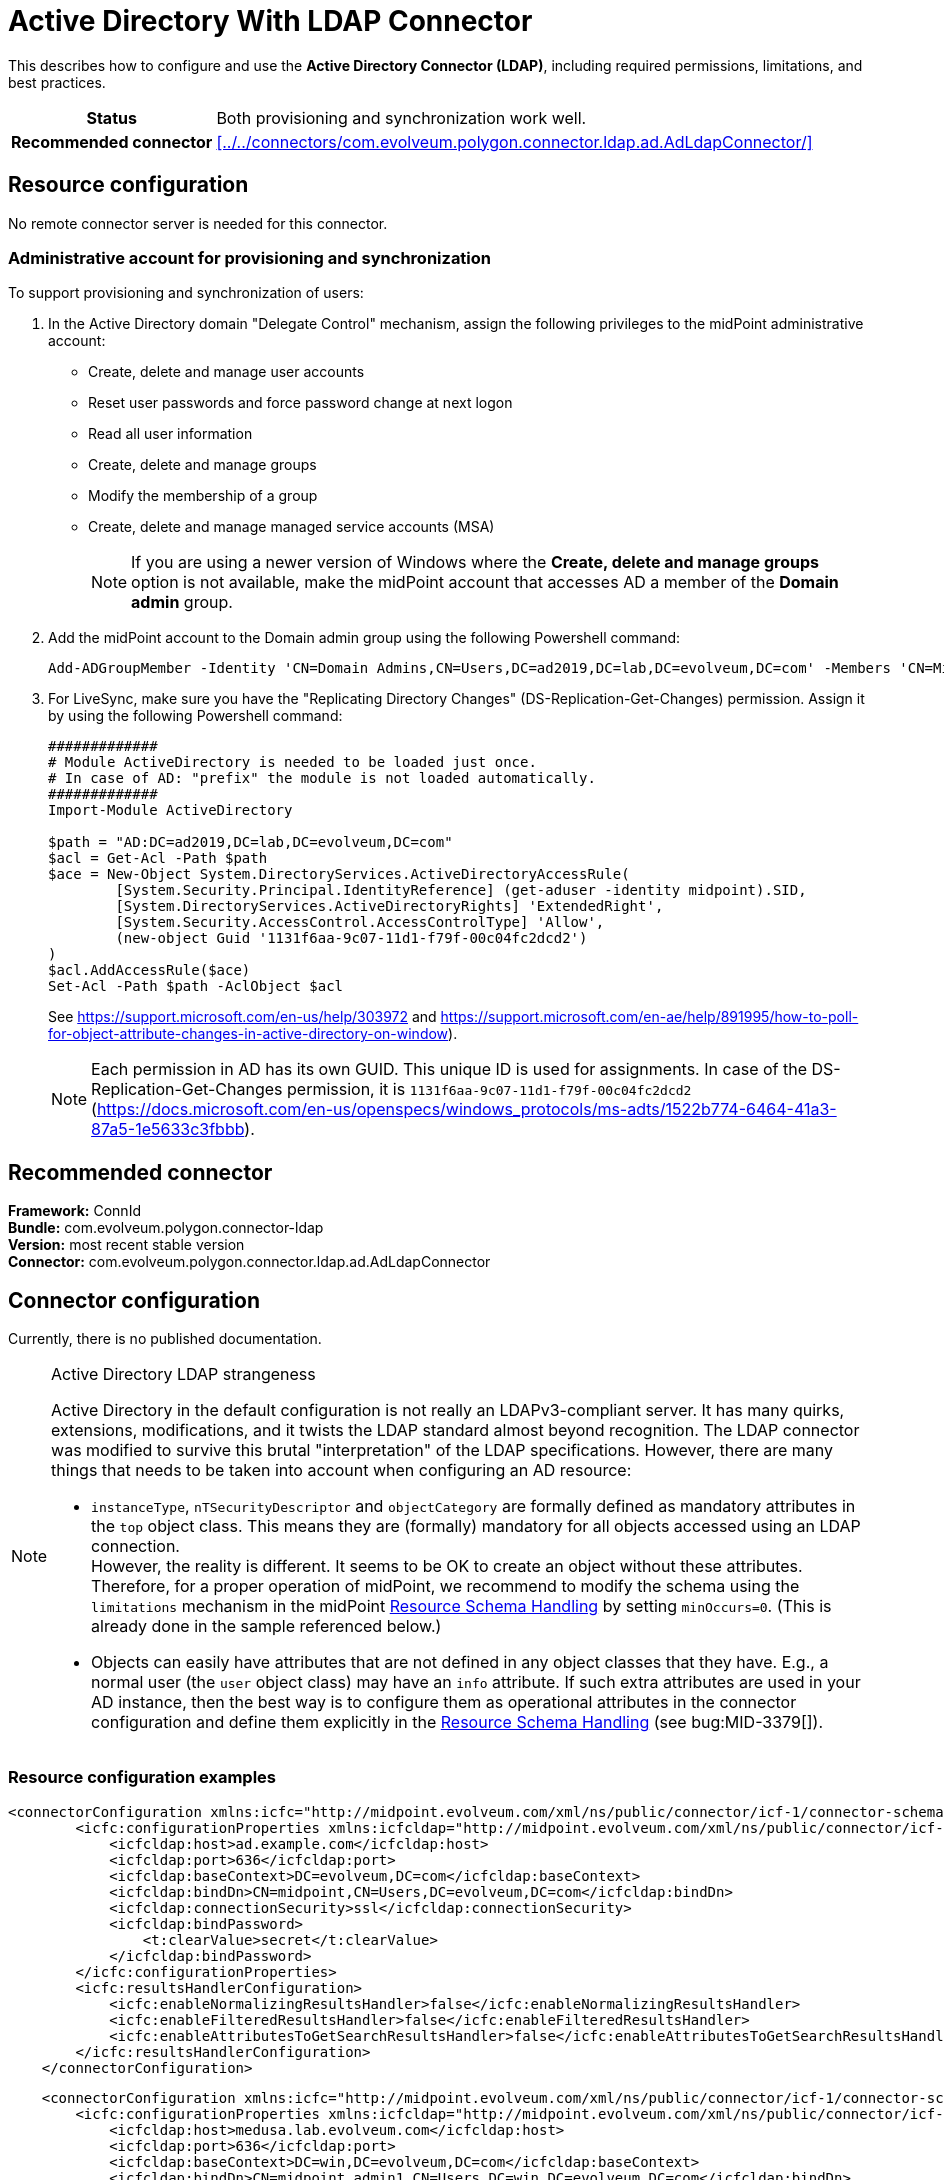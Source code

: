 = Active Directory With LDAP Connector
:page-wiki-name: Active Directory With LDAP Connector
:page-wiki-id: 21528769
:page-wiki-metadata-create-user: semancik
:page-wiki-metadata-create-date: 2015-11-23T14:02:25.046+01:00
:page-wiki-metadata-modify-user: vix
:page-wiki-metadata-modify-date: 2021-03-08T09:04:37.997+01:00
:page-toc: top
:page-upkeep-status: orange
:page-upkeep-note: merge with "Active Directory HOWTO"?
:page-description: This describes how to configure and use the Active Directory Connector (LDAP), including required permissions, limitations, and best practices.
:page-keywords: LDAP, active directory connector

// TODO: merge with "Active Directory HOWTO"?

This describes how to configure and use the *Active Directory Connector (LDAP)*, including required permissions, limitations, and best practices.

[%autowidth,cols="h,1"]
|===
| Status
| Both provisioning and synchronization work well.

| Recommended connector
| xref:../../connectors/com.evolveum.polygon.connector.ldap.ad.AdLdapConnector/[]
|===


== Resource configuration

No remote connector server is needed for this connector.


=== Administrative account for provisioning and synchronization

To support provisioning and synchronization of users:

. In the Active Directory domain "Delegate Control" mechanism, assign the following privileges to the midPoint administrative account:

    ** Create, delete and manage user accounts
    ** Reset user passwords and force password change at next logon
    ** Read all user information
    ** Create, delete and manage groups
    ** Modify the membership of a group
    ** Create, delete and manage managed service accounts (MSA)
+
[NOTE]
If you are using a newer version of Windows where the *Create, delete and manage groups* option is not available, make the midPoint account that accesses AD a member of the *Domain admin* group.

. Add the midPoint account to the Domain admin group using the following Powershell command:
+
[source,powershell]
----
Add-ADGroupMember -Identity 'CN=Domain Admins,CN=Users,DC=ad2019,DC=lab,DC=evolveum,DC=com' -Members 'CN=MidPoint,CN=Users,DC=ad2019,DC=lab,DC=evolveum,DC=com'
----

. For LiveSync, make sure you have the "Replicating Directory Changes" (DS-Replication-Get-Changes) permission.
Assign it by using the following Powershell command:
+
[source,powershell]
----
#############
# Module ActiveDirectory is needed to be loaded just once.
# In case of AD: "prefix" the module is not loaded automatically.
#############
Import-Module ActiveDirectory

$path = "AD:DC=ad2019,DC=lab,DC=evolveum,DC=com"
$acl = Get-Acl -Path $path
$ace = New-Object System.DirectoryServices.ActiveDirectoryAccessRule(
	[System.Security.Principal.IdentityReference] (get-aduser -identity midpoint).SID,
	[System.DirectoryServices.ActiveDirectoryRights] 'ExtendedRight',
	[System.Security.AccessControl.AccessControlType] 'Allow',
	(new-object Guid '1131f6aa-9c07-11d1-f79f-00c04fc2dcd2')
)
$acl.AddAccessRule($ace)
Set-Acl -Path $path -AclObject $acl
----
+
See link:https://support.microsoft.com/en-us/help/303972[https://support.microsoft.com/en-us/help/303972] and link:https://support.microsoft.com/en-ae/help/891995/how-to-poll-for-object-attribute-changes-in-active-directory-on-window[https://support.microsoft.com/en-ae/help/891995/how-to-poll-for-object-attribute-changes-in-active-directory-on-window]).
+
[NOTE]
Each permission in AD has its own GUID.
This unique ID is used for assignments.
In case of the DS-Replication-Get-Changes permission, it is `1131f6aa-9c07-11d1-f79f-00c04fc2dcd2` (https://docs.microsoft.com/en-us/openspecs/windows_protocols/ms-adts/1522b774-6464-41a3-87a5-1e5633c3fbbb).


== Recommended connector

*Framework:* ConnId +
*Bundle:* com.evolveum.polygon.connector-ldap +
*Version:* most recent stable version +
*Connector:* com.evolveum.polygon.connector.ldap.ad.AdLdapConnector


== Connector configuration

Currently, there is no published documentation.

[NOTE]
.Active Directory LDAP strangeness
====
Active Directory in the default configuration is not really an LDAPv3-compliant server.
It has many quirks, extensions, modifications, and it twists the LDAP standard almost beyond recognition.
The LDAP connector was modified to survive this brutal "interpretation" of the LDAP specifications.
However, there are many things that needs to be taken into account when configuring an AD resource:

* `instanceType`, `nTSecurityDescriptor` and `objectCategory` are formally defined as mandatory attributes in the `top` object class. This means they are (formally) mandatory for all objects accessed using an LDAP connection. +
However, the reality is different.
It seems to be OK to create an object without these attributes.
Therefore, for a proper operation of midPoint, we recommend to modify the schema using the `limitations` mechanism in the midPoint xref:/midpoint/reference/resources/resource-configuration/schema-handling/[Resource Schema Handling] by setting `minOccurs=0`. (This is already done in the sample referenced below.)

* Objects can easily have attributes that are not defined in any object classes that they have.
E.g., a normal user (the `user` object class) may have an `info` attribute. If such extra attributes are used in your AD instance, then the best way is to configure them as operational attributes in the connector configuration and define them explicitly in the xref:/midpoint/reference/resources/resource-configuration/schema-handling/[Resource Schema Handling] (see bug:MID-3379[]).
====

=== Resource configuration examples

[source,MidPoint 4.8 and lower]
----
<connectorConfiguration xmlns:icfc="http://midpoint.evolveum.com/xml/ns/public/connector/icf-1/connector-schema-3">
        <icfc:configurationProperties xmlns:icfcldap="http://midpoint.evolveum.com/xml/ns/public/connector/icf-1/bundle/com.evolveum.polygon.connector-ldap/com.evolveum.polygon.connector.ldap.ad.AdLdapConnector">
            <icfcldap:host>ad.example.com</icfcldap:host>
            <icfcldap:port>636</icfcldap:port>
            <icfcldap:baseContext>DC=evolveum,DC=com</icfcldap:baseContext>
            <icfcldap:bindDn>CN=midpoint,CN=Users,DC=evolveum,DC=com</icfcldap:bindDn>
            <icfcldap:connectionSecurity>ssl</icfcldap:connectionSecurity>
            <icfcldap:bindPassword>
                <t:clearValue>secret</t:clearValue>
            </icfcldap:bindPassword>
        </icfc:configurationProperties>
        <icfc:resultsHandlerConfiguration>
            <icfc:enableNormalizingResultsHandler>false</icfc:enableNormalizingResultsHandler>
            <icfc:enableFilteredResultsHandler>false</icfc:enableFilteredResultsHandler>
            <icfc:enableAttributesToGetSearchResultsHandler>false</icfc:enableAttributesToGetSearchResultsHandler>
        </icfc:resultsHandlerConfiguration>
    </connectorConfiguration>

----

[source,MidPoint 4.9 and higher]
----
    <connectorConfiguration xmlns:icfc="http://midpoint.evolveum.com/xml/ns/public/connector/icf-1/connector-schema-3">
        <icfc:configurationProperties xmlns:icfcldap="http://midpoint.evolveum.com/xml/ns/public/connector/icf-1/bundle/com.evolveum.polygon.connector-ldap/com.evolveum.polygon.connector.ldap.ad.AdLdapConnector">
            <icfcldap:host>medusa.lab.evolveum.com</icfcldap:host>
            <icfcldap:port>636</icfcldap:port>
            <icfcldap:baseContext>DC=win,DC=evolveum,DC=com</icfcldap:baseContext>
            <icfcldap:bindDn>CN=midpoint admin1,CN=Users,DC=win,DC=evolveum,DC=com</icfcldap:bindDn>
            <icfcldap:connectionSecurity>ssl</icfcldap:connectionSecurity>
            <icfcldap:bindPassword>
                <t:clearValue>secret</t:clearValue>
            </icfcldap:bindPassword>
            <icfcldap:pagingBlockSize>5</icfcldap:pagingBlockSize> <!-- ridiculously small, just to test paging -->
            <icfcldap:managedAssociationPairs>"user"+memberOf -# "group"+member</icfcldap:managedAssociationPairs>
            <icfcldap:managedAssociationPairs>"group"+ memberOf -# "group"+ member</icfcldap:managedAssociationPairs>
        </icfc:configurationProperties>
    </connectorConfiguration>
----

See full resource samples for midPoint 4.8 and lower:

* link:https://github.com/Evolveum/midpoint-samples/blob/master/samples/resources/ad-ldap/ad-ldap-medusa-medium.xml[Resource sample]
* link:https://github.com/Evolveum/midpoint-samples/blob/master/samples/resources/ad-ldap/AD%20advanced/resources/ADfirststep.xml[Advanced resource sample]

See a full resource sample for midPoint 4.9 and higher:

* link:https://github.com/Evolveum/midpoint-samples/blob/master/samples/resources/ad-ldap/ad-ldap-medusa-native-references.xml[Sample with native references].

=== Limitations

Active Directory LDAP schema violates LDAP standards and best practices in a number of ways.
The connector is built to tolerate these "quirks" in the AD schema.
The underlying LDAP library may complain about the schema issues, however, it is usually safe to ignore these warnings.


== Best practices

=== Passwords

To avoid plain text passwords visible in the repository, refer to xref:/midpoint/reference/resources/resource-configuration/string-to-protectedstring-connector-configuration/[String to ProtectedString Connector Configuration].

=== Full Active Directory schema

Active Directory has a huge schema.
When encoded in XSD, the schema has several megabytes.
This might require several hundreds of megabytes of memory when processed.
Make sure that your midpoint instance has enough memory (heap) to handle that.
The impact of the AD schema can be limited by reducing the number of object classes that are processed by midPoint:

[source]
----
    <schema>
       <generationConstraints>
            <generateObjectClass>ri:user</generateObjectClass>
            <generateObjectClass>ri:group</generateObjectClass>
            <generateObjectClass>ri:msDS-ManagedServiceAccount</generateObjectClass>
        </generationConstraints>
    </schema>
----

See bug:MID-2716[]

=== Explicit referential integrity

We recommend turning off `explicitReferentialIntegrity` for associations with groups.
Active Directory will maintain the group membership after renaming accounts automatically.

Example:

[source,MidPoint 4.8 and lower]
----
...
<association>
    <ref>ri:group</ref>
    <displayName>AD Group Membership</displayName>
    <kind>entitlement</kind>
    <intent>group</intent>
    <direction>objectToSubject</direction>
    <associationAttribute>ri:member</associationAttribute>
    <valueAttribute>ri:dn</valueAttribute>
    <shortcutAssociationAttribute>ri:memberOf</shortcutAssociationAttribute>
    <shortcutValueAttribute>ri:dn</shortcutValueAttribute>
    <explicitReferentialIntegrity>false</explicitReferentialIntegrity>
</association>
...
----

[source,MidPoint 4.9 and higher]
----
        <associationType>
            <name>membership</name>
            <subject>
                <objectType>
                    <kind>account</kind>
                    <intent>default</intent>
                </objectType>
                <association>
                    <ref>ri:group</ref>
                    <sourceAttributeRef>ri:group</sourceAttributeRef> <!-- this is the default (the same as "ref") -->
                    <outbound>
                        <name>group-outbound</name>
                        <documentation>
                            Creates an association value from each role that has appropriate projection (to entitlement/group).
                        </documentation>
                        <expression>
                            <associationConstruction>
                                <objectRef>
                                    <mapping>
                                        <expression>
                                            <associationFromLink/>
                                        </expression>
                                    </mapping>
                                </objectRef>
                            </associationConstruction>
                        </expression>
                    </outbound>
                    <inbound>
                        <name>group-inbound</name>
                        <documentation>
                            Creates an assignment from each association value (a group) that has appropriate owner (a role);
                            except for situations where related assignment exists, or where an indirect assignment of the group
                            exists.

                            When the association value is removed, this mapping removes only those assignments that were created
                            by it (in the past).
                        </documentation>
                        <expression>
                            <associationSynchronization>
                                <objectRef>
                                    <correlator/>
                                    <mapping>
                                        <expression>
                                            <shadowOwnerReferenceSearch/>
                                        </expression>
                                        <target>
                                            <path>targetRef</path>
                                        </target>
                                    </mapping>
                                </objectRef>
                                <synchronization>
                                    <reaction>
                                        <situation>unmatched</situation>
                                        <actions>
                                            <addFocusValue/>
                                        </actions>
                                    </reaction>
                                    <reaction>
                                        <situation>matched</situation>
                                        <actions>
                                            <synchronize/>
                                        </actions>
                                    </reaction>
                                    <reaction>
                                        <situation>matchedIndirectly</situation>
                                        <!-- no actions here -->
                                    </reaction>
                                </synchronization>
                            </associationSynchronization>
                        </expression>
                    </inbound>
                    <tolerant>true</tolerant>
                </association>
            </subject>
            <object>
                <objectType>
                    <kind>entitlement</kind>
                    <intent>group</intent>
                </objectType>
            </object>
        </associationType>
----

=== National characters

Although the LDAP protocol and data structures are designed to be safe for use with national characters, Active Directory leaves room for improvement in this area.
For example, although the LDAP specification states that DNs using different national characters should be considered different identifiers, Active Directory might consider them to be the same (see bug:MID-7355[]).

Therefore, we *strongly recommend to avoid* using national characters in Active Directory, especially in identifiers (`dn`, `cn`).
The midPoint xref:/midpoint/reference/concepts/polystring/[PolyString] functionality is designed specifically for this purpose.
The following mapping may help create identifiers without national characters:

[source,xml]
----
<attribute>
    <ref>ri:dn</ref>
    <outbound>
        <source>
            <path>givenName</path>
        </source>
        <source>
            <path>familyName</path>
        </source>
        <expression>
            <script>
                <code>
                    'CN=' + basic.concatName(familyName.getNorm(), givenName.getNorm()) + iterationToken + ',OU=Users,DC=example,DC=com'
                </code>
            </script>
        </expression>
    </outbound>
</attribute>
----

You may need an equivalent mapping for the `cn` attribute as well.

=== Increase maxObjects limit
By default, the `maxObject` option in the connector configuration is set to 10.
We recommend to increase this value for production deployments where heavy loads are expected to ensure that all objects are correctly processed by midPoint.

This configuration can also be useful with large groups.
For example, the Active directory Domain users group contains all domain users and operations on that group can require more time.
Increasing the number of connectors in the pool makes more connector instances available for other operations.

[source,xml]
----
    <connectorConfiguration xmlns:icfc="http://midpoint.evolveum.com/xml/ns/public/connector/icf-1/connector-schema-3">
        <icfc:connectorPoolConfiguration>
            <icfc:maxObjects>100</icfc:maxObjects>
        </icfc:connectorPoolConfiguration>
          ...
    </connectorConfiguration>
----

== See also

* xref:/connectors/connectors/com.evolveum.polygon.connector.ldap.ad.AdLdapConnector/[Active Directory Connector (LDAP)]

* xref:/connectors/resources/active-directory/tips-tricks/[Active Directory Tips&Tricks]

* xref:/connectors/resources/active-directory/multidomain/[Active Directory Multi-Domain]

* xref:/connectors/resources/active-directory/legacy-net-connector/[Active Directory with the legacy .NET connector]

* xref:/midpoint/devel/design/ad-connector-design-notes/[AD Connector Design Notes]

* link:https://ldapwiki.com/wiki/Wiki.jsp?page=WILL_NOT_PERFORM[WILL_NOT_PERFORM] - A wiki page explaining numerous error messages returned by Active Directory

